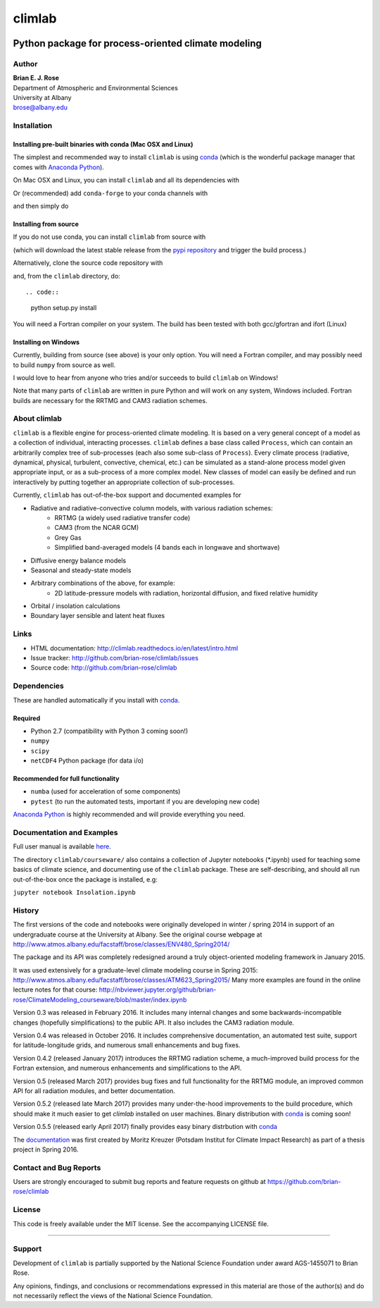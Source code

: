 ================
climlab
================

|docs| |DOI| |pypi| |Build Status| |coverage|

----------
 Python package for process-oriented climate modeling
----------

Author
--------------
| **Brian E. J. Rose**
| Department of Atmospheric and Environmental Sciences
| University at Albany
| brose@albany.edu


Installation
--------------

Installing pre-built binaries with conda (Mac OSX and Linux)
~~~~~~~~~~~~~~~~~~~~~~
The simplest and recommended way to install ``climlab`` is using conda_
(which is the wonderful package manager that comes with `Anaconda Python`_).

On Mac OSX and Linux, you can install ``climlab`` and all its dependencies with

.. code::
    conda install -c conda-forge climlab

Or (recommended) add ``conda-forge`` to your conda channels with

.. code::
    conda config --add channels conda-forge

and then simply do

.. code::
    conda install climlab

Installing from source
~~~~~~~~~~~~~~~~~~~~~~
If you do not use conda, you can install ``climlab`` from source with

.. code::
    pip install climlab

(which will download the latest stable release from the `pypi repository`_ and trigger the build process.)

Alternatively, clone the source code repository with

.. code::
    git clone https://github.com/brian-rose/climlab.git

and, from the ``climlab`` directory, do::

.. code::
    python setup.py install

You will need a Fortran compiler on your system.
The build has been tested with both gcc/gfortran and ifort (Linux)

Installing on Windows
~~~~~~~~~~~~~~~~~~~~~~
Currently, building from source (see above) is your only option.
You will need a Fortran compiler, and may possibly need to build ``numpy`` from source as well.

I would love to hear from anyone who tries and/or succeeds to build ``climlab`` on Windows!

Note that many parts of ``climlab`` are written in pure Python and will work on any system, Windows included.
Fortran builds are necessary for the RRTMG and CAM3 radiation schemes.

.. _conda: https://github.com/conda/conda
.. _`Anaconda Python`: https://www.continuum.io/downloads
.. _`pypi repository`: https://pypi.python.org


About climlab
--------------
``climlab`` is a flexible engine for process-oriented climate modeling.
It is based on a very general concept of a model as a collection of individual,
interacting processes. ``climlab`` defines a base class called ``Process``, which
can contain an arbitrarily complex tree of sub-processes (each also some
sub-class of ``Process``). Every climate process (radiative, dynamical,
physical, turbulent, convective, chemical, etc.) can be simulated as a stand-alone
process model given appropriate input, or as a sub-process of a more complex model.
New classes of model can easily be defined and run interactively by putting together an
appropriate collection of sub-processes.

Currently, ``climlab`` has out-of-the-box support and documented examples for

- Radiative and radiative-convective column models, with various radiation schemes:
    - RRTMG (a widely used radiative transfer code)
    - CAM3  (from the NCAR GCM)
    - Grey Gas
    - Simplified band-averaged models (4 bands each in longwave and shortwave)
- Diffusive energy balance models
- Seasonal and steady-state models
- Arbitrary combinations of the above, for example:
    - 2D latitude-pressure models with radiation, horizontal diffusion, and fixed relative humidity
- Orbital / insolation calculations
- Boundary layer sensible and latent heat fluxes


Links
-----

-  HTML documentation: http://climlab.readthedocs.io/en/latest/intro.html
-  Issue tracker: http://github.com/brian-rose/climlab/issues
-  Source code: http://github.com/brian-rose/climlab


Dependencies
-----------------

These are handled automatically if you install with conda_.

Required
~~~~~~~~~~~~
- Python 2.7  (compatibility with Python 3 coming soon!)
- ``numpy``
- ``scipy``
- ``netCDF4`` Python package (for data i/o)

Recommended for full functionality
~~~~~~~~~~~~
- ``numba`` (used for acceleration of some components)
- ``pytest`` (to run the automated tests, important if you are developing new code)

`Anaconda Python`_ is highly recommended and will provide everything you need.


Documentation and Examples
------------------
Full user manual is available here_.

The directory ``climlab/courseware/`` also contains a collection of Jupyter
notebooks (*.ipynb) used for teaching some basics of climate science,
and documenting use of the ``climlab`` package.
These are self-describing, and should all run out-of-the-box once the package is installed, e.g:

``jupyter notebook Insolation.ipynb``


.. _here: http://climlab.readthedocs.io


History
----------------------
The first versions of the code and notebooks were originally developed in winter / spring 2014
in support of an undergraduate course at the University at Albany.
See the original course webpage at
http://www.atmos.albany.edu/facstaff/brose/classes/ENV480_Spring2014/

The package and its API was completely redesigned around a truly object-oriented
modeling framework in January 2015.

It was used extensively for a graduate-level climate modeling course in Spring 2015:
http://www.atmos.albany.edu/facstaff/brose/classes/ATM623_Spring2015/
Many more examples are found in the online lecture notes for that course:
http://nbviewer.jupyter.org/github/brian-rose/ClimateModeling_courseware/blob/master/index.ipynb

Version 0.3 was released in February 2016. It includes many internal changes and
some backwards-incompatible changes (hopefully simplifications) to the public API.
It also includes the CAM3 radiation module.

Version 0.4 was released in October 2016. It includes comprehensive documentation,
an automated test suite, support for latitude-longitude grids, and numerous small enhancements and bug fixes.

Version 0.4.2 (released January 2017) introduces the RRTMG radiation scheme,
a much-improved build process for the Fortran extension,
and numerous enhancements and simplifications to the API.

Version 0.5 (released March 2017) provides bug fixes and full functionality for the RRTMG module,
an improved common API for all radiation modules, and better documentation.

Version 0.5.2 (released late March 2017) provides many under-the-hood improvements to the build procedure,
which should make it much easier to get `climlab` installed on user machines. Binary distribution with conda_ is coming soon!

Version 0.5.5 (released early April 2017) finally provides easy binary distrbution with conda_

The documentation_ was first created by Moritz Kreuzer (Potsdam Institut for Climate Impact Research) as part of a thesis project in Spring 2016.

.. _documentation: http://climlab.readthedocs.io

Contact and Bug Reports
----------------------
Users are strongly encouraged to submit bug reports and feature requests on
github at
https://github.com/brian-rose/climlab


License
---------------
This code is freely available under the MIT license.
See the accompanying LICENSE file.

.. |pypi| image:: https://badge.fury.io/py/climlab.svg
   :target: https://badge.fury.io/py/climlab
.. |Build Status| image:: https://travis-ci.org/brian-rose/climlab.svg?branch=master
    :target: https://travis-ci.org/brian-rose/climlab
.. |coverage| image:: https://codecov.io/github/brian-rose/climlab/coverage.svg?branch=master
   :target: https://codecov.io/github/brian-rose/climlab?branch=master
.. |DOI| image:: https://zenodo.org/badge/DOI/10.5281/zenodo.439340.svg
   :target: https://doi.org/10.5281/zenodo.439340
.. |docs| image:: http://readthedocs.org/projects/climlab/badge/?version=latest
   :target: http://climlab.readthedocs.io/en/latest/intro.html
   :alt: Documentation Status
=======


Support
-----------------
Development of ``climlab`` is partially supported by the National Science Foundation under award AGS-1455071 to Brian Rose.

Any opinions, findings, and conclusions or recommendations expressed in this material are those of the author(s) and do not necessarily reflect the views of the National Science Foundation.
